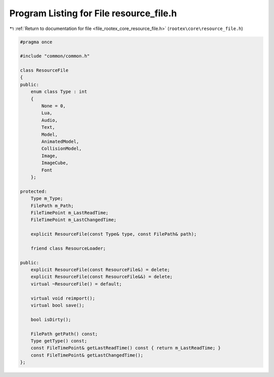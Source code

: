
.. _program_listing_file_rootex_core_resource_file.h:

Program Listing for File resource_file.h
========================================

|exhale_lsh| :ref:`Return to documentation for file <file_rootex_core_resource_file.h>` (``rootex\core\resource_file.h``)

.. |exhale_lsh| unicode:: U+021B0 .. UPWARDS ARROW WITH TIP LEFTWARDS

.. code-block:: cpp

   #pragma once
   
   #include "common/common.h"
   
   class ResourceFile
   {
   public:
       enum class Type : int
       {
           None = 0,
           Lua,
           Audio,
           Text,
           Model,
           AnimatedModel,
           CollisionModel,
           Image,
           ImageCube,
           Font
       };
   
   protected:
       Type m_Type;
       FilePath m_Path;
       FileTimePoint m_LastReadTime;
       FileTimePoint m_LastChangedTime;
   
       explicit ResourceFile(const Type& type, const FilePath& path);
   
       friend class ResourceLoader;
   
   public:
       explicit ResourceFile(const ResourceFile&) = delete;
       explicit ResourceFile(const ResourceFile&&) = delete;
       virtual ~ResourceFile() = default;
   
       virtual void reimport();
       virtual bool save();
   
       bool isDirty();
   
       FilePath getPath() const;
       Type getType() const;
       const FileTimePoint& getLastReadTime() const { return m_LastReadTime; }
       const FileTimePoint& getLastChangedTime();
   };
